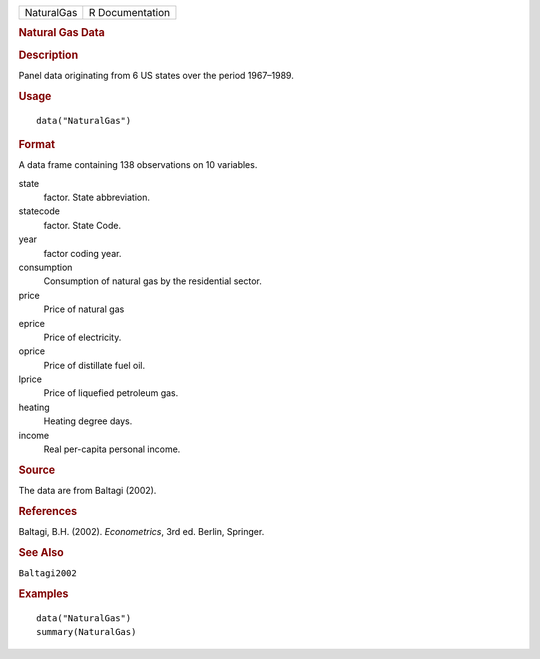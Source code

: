 .. container::

   .. container::

      ========== ===============
      NaturalGas R Documentation
      ========== ===============

      .. rubric:: Natural Gas Data
         :name: natural-gas-data

      .. rubric:: Description
         :name: description

      Panel data originating from 6 US states over the period 1967–1989.

      .. rubric:: Usage
         :name: usage

      ::

         data("NaturalGas")

      .. rubric:: Format
         :name: format

      A data frame containing 138 observations on 10 variables.

      state
         factor. State abbreviation.

      statecode
         factor. State Code.

      year
         factor coding year.

      consumption
         Consumption of natural gas by the residential sector.

      price
         Price of natural gas

      eprice
         Price of electricity.

      oprice
         Price of distillate fuel oil.

      lprice
         Price of liquefied petroleum gas.

      heating
         Heating degree days.

      income
         Real per-capita personal income.

      .. rubric:: Source
         :name: source

      The data are from Baltagi (2002).

      .. rubric:: References
         :name: references

      Baltagi, B.H. (2002). *Econometrics*, 3rd ed. Berlin, Springer.

      .. rubric:: See Also
         :name: see-also

      ``Baltagi2002``

      .. rubric:: Examples
         :name: examples

      ::

         data("NaturalGas")
         summary(NaturalGas)

